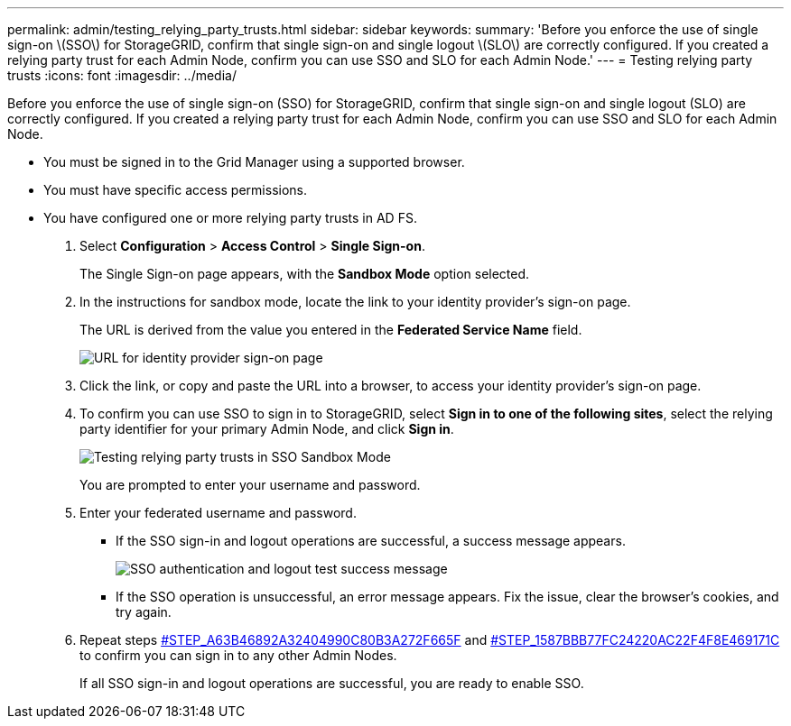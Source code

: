 ---
permalink: admin/testing_relying_party_trusts.html
sidebar: sidebar
keywords: 
summary: 'Before you enforce the use of single sign-on \(SSO\) for StorageGRID, confirm that single sign-on and single logout \(SLO\) are correctly configured. If you created a relying party trust for each Admin Node, confirm you can use SSO and SLO for each Admin Node.'
---
= Testing relying party trusts
:icons: font
:imagesdir: ../media/

[.lead]
Before you enforce the use of single sign-on (SSO) for StorageGRID, confirm that single sign-on and single logout (SLO) are correctly configured. If you created a relying party trust for each Admin Node, confirm you can use SSO and SLO for each Admin Node.

* You must be signed in to the Grid Manager using a supported browser.
* You must have specific access permissions.
* You have configured one or more relying party trusts in AD FS.

. Select *Configuration* > *Access Control* > *Single Sign-on*.
+
The Single Sign-on page appears, with the *Sandbox Mode* option selected.

. In the instructions for sandbox mode, locate the link to your identity provider's sign-on page.
+
The URL is derived from the value you entered in the *Federated Service Name* field.
+
image::../media/sso_sandbox_mode_url.gif[URL for identity provider sign-on page]

. Click the link, or copy and paste the URL into a browser, to access your identity provider's sign-on page.
. To confirm you can use SSO to sign in to StorageGRID, select *Sign in to one of the following sites*, select the relying party identifier for your primary Admin Node, and click *Sign in*.
+
image::../media/sso_sandbox_mode_testing.gif[Testing relying party trusts in SSO Sandbox Mode]
+
You are prompted to enter your username and password.

. Enter your federated username and password.
 ** If the SSO sign-in and logout operations are successful, a success message appears.
+
image::../media/sso_sandbox_mode_sign_in_success.gif[SSO authentication and logout test success message]

 ** If the SSO operation is unsuccessful, an error message appears. Fix the issue, clear the browser's cookies, and try again.
. Repeat steps <<STEP_A63B46892A32404990C80B3A272F665F,#STEP_A63B46892A32404990C80B3A272F665F>> and <<STEP_1587BBB77FC24220AC22F4F8E469171C,#STEP_1587BBB77FC24220AC22F4F8E469171C>> to confirm you can sign in to any other Admin Nodes.
+
If all SSO sign-in and logout operations are successful, you are ready to enable SSO.
